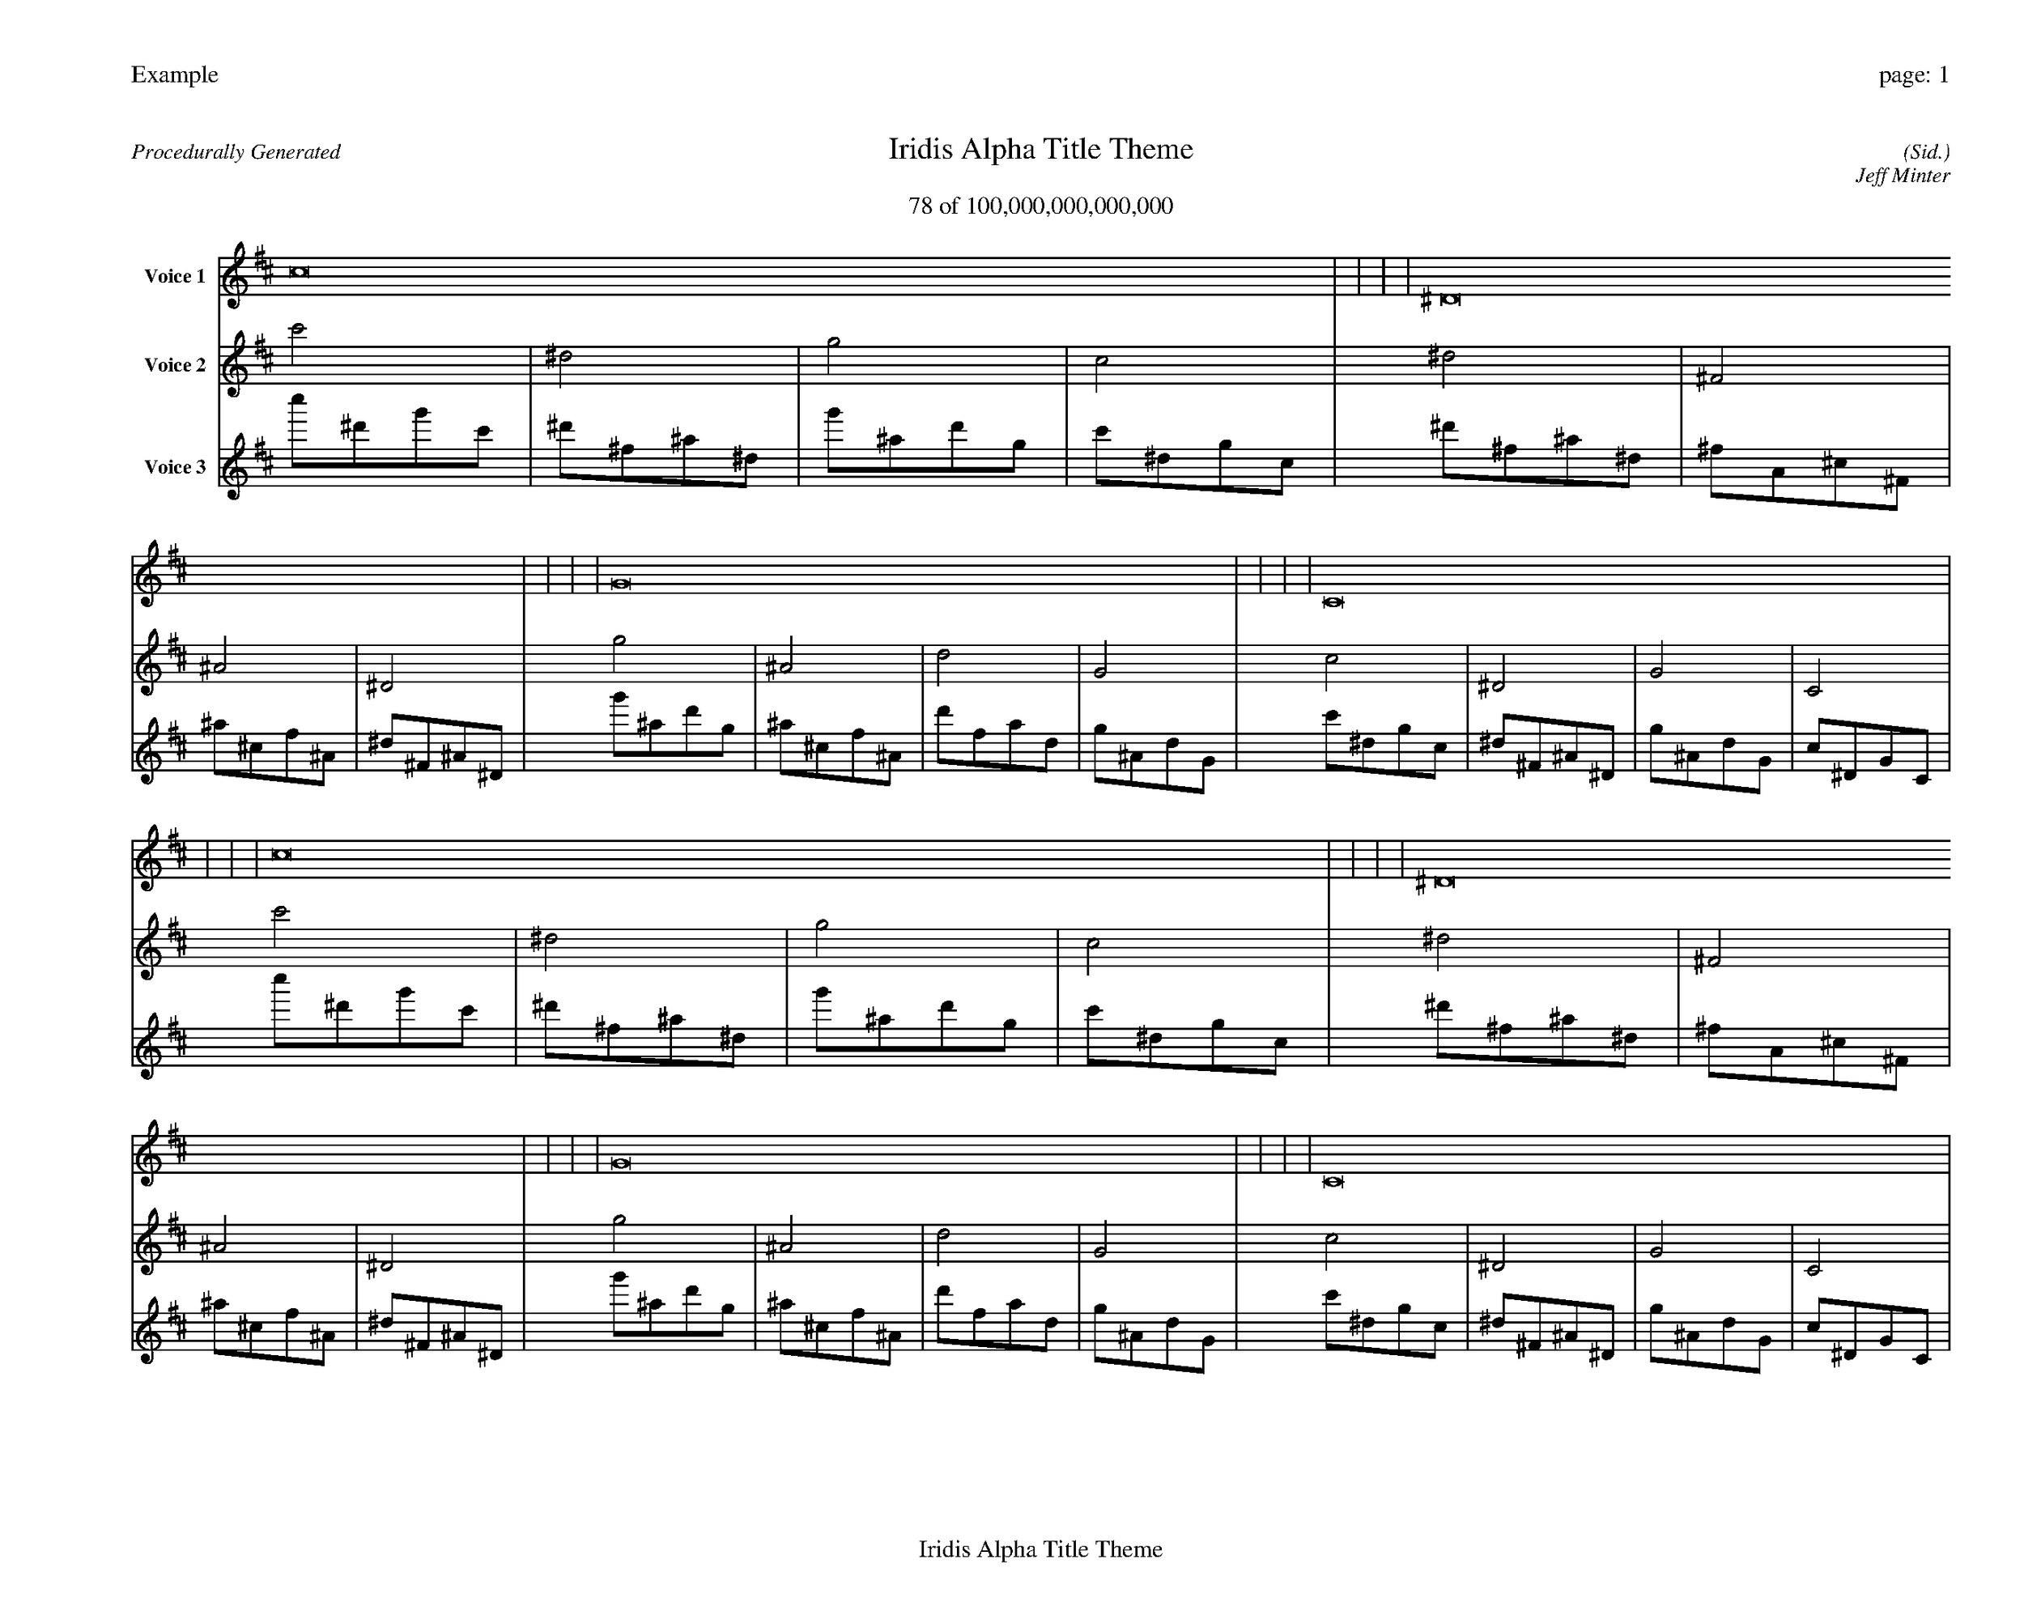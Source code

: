 
%abc-2.2
%%pagewidth 35cm
%%header "Example		page: $P"
%%footer "	$T"
%%gutter .5cm
%%barsperstaff 16
%%titleformat R-P-Q-T C1 O1, T+T N1
%%composerspace 0
X: 2 % start of header
T:Iridis Alpha Title Theme
T:78 of 100,000,000,000,000
C: (Sid.)
O: Jeff Minter
R:Procedurally Generated
L: 1/8
K: D % scale: C major
V:1 name="Voice 1"
c16    |     |     |     | ^D16    |     |     |     | G16    |     |     |     | C16    |     |     |     | c16    |     |     |     | ^D16    |     |     |     | G16    |     |     |     | C16    |     |     |     | ^D16    |     |     |     | ^F,16    |     |     |     | ^A,16    |     |     |     | ^D,16    |     |     |     | G16    |     |     |     | ^A,16    |     |     |     | D16    |     |     |     | G,16    |     |     |     | :|
V:2 name="Voice 2"
c'4    | ^d4    | g4    | c4    | ^d4    | ^F4    | ^A4    | ^D4    | g4    | ^A4    | d4    | G4    | c4    | ^D4    | G4    | C4    | c'4    | ^d4    | g4    | c4    | ^d4    | ^F4    | ^A4    | ^D4    | g4    | ^A4    | d4    | G4    | c4    | ^D4    | G4    | C4    | ^d4    | ^F4    | ^A4    | ^D4    | ^F4    | A,4    | ^C4    | ^F,4    | ^A4    | ^C4    | F4    | ^A,4    | ^D4    | ^F,4    | ^A,4    | ^D,4    | g4    | ^A4    | d4    | G4    | ^A4    | ^C4    | F4    | ^A,4    | d4    | F4    | A4    | D4    | G4    | ^A,4    | D4    | G,4    | :|
V:3 name="Voice 3"
c''1^d'1g'1c'1|^d'1^f1^a1^d1|g'1^a1d'1g1|c'1^d1g1c1|^d'1^f1^a1^d1|^f1A1^c1^F1|^a1^c1f1^A1|^d1^F1^A1^D1|g'1^a1d'1g1|^a1^c1f1^A1|d'1f1a1d1|g1^A1d1G1|c'1^d1g1c1|^d1^F1^A1^D1|g1^A1d1G1|c1^D1G1C1|c''1^d'1g'1c'1|^d'1^f1^a1^d1|g'1^a1d'1g1|c'1^d1g1c1|^d'1^f1^a1^d1|^f1A1^c1^F1|^a1^c1f1^A1|^d1^F1^A1^D1|g'1^a1d'1g1|^a1^c1f1^A1|d'1f1a1d1|g1^A1d1G1|c'1^d1g1c1|^d1^F1^A1^D1|g1^A1d1G1|c1^D1G1C1|^d'1^f1^a1^d1|^f1A1^c1^F1|^a1^c1f1^A1|^d1^F1^A1^D1|^f1A1^c1^F1|A1C1E1A,1|^c1E1^G1^C1|^F1A,1^C1^F,1|^a1^c1f1^A1|^c1E1^G1^C1|f1^G1c1F1|^A1^C1F1^A,1|^d1^F1^A1^D1|^F1A,1^C1^F,1|^A1^C1F1^A,1|^D1^F,1^A,1^D,1|g'1^a1d'1g1|^a1^c1f1^A1|d'1f1a1d1|g1^A1d1G1|^a1^c1f1^A1|^c1E1^G1^C1|f1^G1c1F1|^A1^C1F1^A,1|d'1f1a1d1|f1^G1c1F1|a1c1e1A1|d1F1A1D1|g1^A1d1G1|^A1^C1F1^A,1|d1F1A1D1|G1^A,1D1G,1|:|
